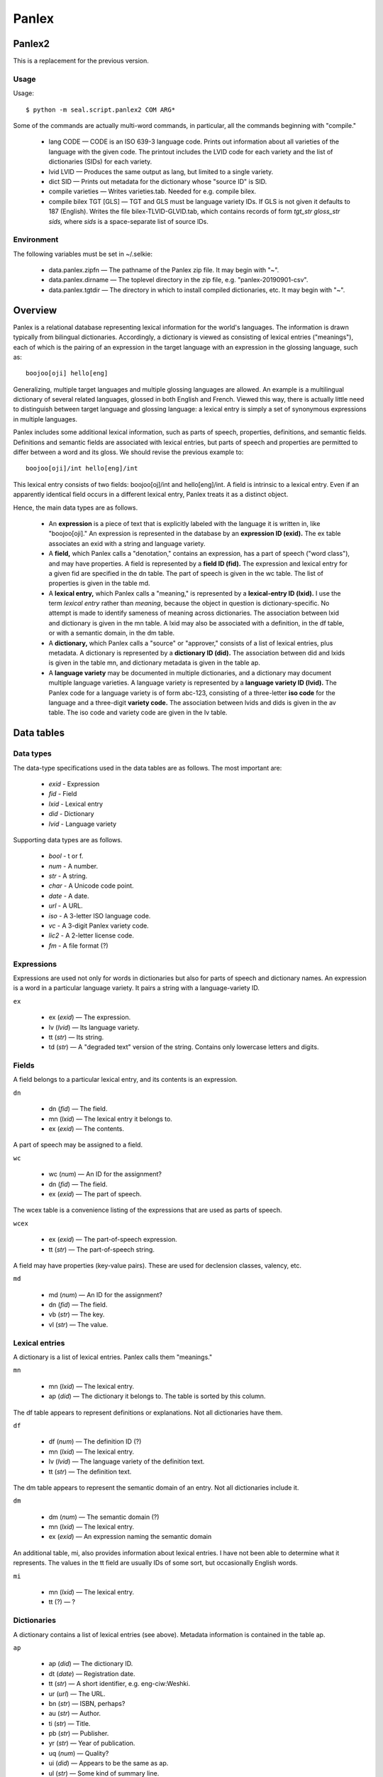 
Panlex
******

Panlex2
-------

This is a replacement for the previous version.

Usage
.....

Usage::

   $ python -m seal.script.panlex2 COM ARG*

Some of the commands are actually multi-word commands, in
particular, all the commands beginning with "compile."

 * lang CODE
   — 
   CODE is an ISO 639-3 language code.
   Prints out information about all varieties of the language with the
   given code.  The printout includes the LVID code for each variety
   and the list of dictionaries (SIDs) for each variety.

 * lvid LVID
   — 
   Produces the same output as lang, but limited to a single
   variety.

 * dict SID
   — Prints out metadata for the dictionary whose "source ID" is SID.

 * compile varieties
   — Writes varieties.tab.  Needed for e.g. compile bilex.

 * compile bilex TGT [GLS]
   —
   TGT and GLS must be language variety IDs.
   If GLS is not given it defaults to 187 (English).
   Writes the file bilex-TLVID-GLVID.tab,
   which contains records of form *tgt_str gloss_str sids,*
   where *sids* is a space-separate list of source IDs.

Environment
...........

The following variables must be set in ~/.selkie:

 * data.panlex.zipfn
   — The pathname of the Panlex zip file.  It may begin with "~".

 * data.panlex.dirname
   — The toplevel directory in the zip file, e.g. "panlex-20190901-csv".

 * data.panlex.tgtdir
   — The directory in which to install compiled dictionaries, etc.
   It may begin with "~".



Overview
--------

Panlex is a relational database representing lexical information for
the world's languages.  The information is drawn typically from
bilingual dictionaries.  Accordingly, a dictionary is viewed as consisting of
lexical entries ("meanings"), each of which is the pairing of
an expression in the target language with an expression in the
glossing language, such as::

   boojoo[oji] hello[eng]

Generalizing, multiple target languages and
multiple glossing languages are allowed.  An example is a multilingual
dictionary of several related languages, glossed in both English and
French.  Viewed this way, there is actually little need to distinguish
between target language and glossing language: a lexical entry
is simply a set of synonymous expressions in multiple languages.

Panlex includes some additional lexical information, such as parts
of speech, properties, definitions, and semantic fields.  Definitions and semantic
fields are associated with lexical entries, but parts of speech and
properties are permitted to differ between a word and its gloss.  We should revise
the previous example to::

   boojoo[oji]/int hello[eng]/int

This lexical entry consists of two fields: boojoo[oj]/int
and hello[eng]/int.  A field is intrinsic to a lexical
entry.  Even if an apparently identical field occurs in a different
lexical entry, Panlex treats it as a distinct object.

Hence, the main data types are as follows.

 * An **expression** is a piece of text that is explicitly labeled with
   the language it is written in, like "boojoo[oji]."
   An expression is represented in the
   database by an **expression ID (exid).**
   The ex table associates an exid with a string and language variety.

 * A **field,** which Panlex calls a "denotation," contains
   an expression, has a part of
   speech ("word class"), and may have properties.  A field is represented by
   a **field ID (fid).**  The expression and lexical entry for
   a given fid are specified in the dn table.  The part of
   speech is given in the wc table.  The list of properties
   is given in the table md.

 * A **lexical entry,** which Panlex calls a "meaning," is represented by
   a **lexical-entry ID (lxid).**  I use the term *lexical entry*
   rather than *meaning*, because the object in question is dictionary-specific.
   No attempt is made to identify
   sameness of meaning across dictionaries.
   The association between lxid and dictionary is given in
   the mn table.
   A lxid may also be associated with a definition, in the df
   table, or with a semantic domain, in the dm table.

 * A **dictionary,** which Panlex calls a "source" or "approver,"
   consists of a list of lexical entries, plus metadata.
   A dictionary is represented by a **dictionary ID (did).**
   The association between did and lxids is given in the table mn,
   and dictionary metadata is given in the table ap.

 * A **language variety** may be documented in multiple
   dictionaries, and a dictionary may document multiple language varieties.
   A language variety is represented by a **language variety ID (lvid).**
   The Panlex code for a language variety is of form abc-123,
   consisting of a three-letter **iso code** for the language and a
   three-digit **variety code.**  The association between lvids
   and dids is given in the av table.  The iso code and
   variety code are given in the lv table.

Data tables
-----------

Data types
..........

The data-type specifications used in the data tables are as follows.
The most important are:

 * *exid* - Expression

 * *fid* - Field

 * *lxid* - Lexical entry

 * *did* - Dictionary

 * *lvid* - Language variety

Supporting data types are as follows.

 * *bool* - t or f.

 * *num* - A number.

 * *str* - A string.

 * *char* - A Unicode code point.

 * *date* - A date.

 * *url* - A URL.

 * *iso* - A 3-letter ISO language code.

 * *vc* - A 3-digit Panlex variety code.

 * *lic2* - A 2-letter license code.

 * *fm* - A file format (?)

Expressions
...........

Expressions are used not only for words in dictionaries but also for
parts of speech and dictionary names.
An expression is a word in a particular language variety.  It pairs a
string with a language-variety ID.

``ex``

 * ex (*exid*) — The expression.

 * lv (*lvid*) — Its language variety.

 * tt (*str*) — Its string.

 * td (*str*) — A "degraded text"
   version of the string.  Contains only lowercase
   letters and digits.

Fields
......


A field belongs to a particular lexical entry, and its contents is an
expression.

``dn``

 * dn (*fid*) — The field.

 * mn (*lxid*) — The lexical entry it
   belongs to.

 * ex (*exid*) — The contents.

A part of speech may be assigned to a field.

``wc``

 * wc (*num*) — An ID for the assignment?

 * dn (*fid*) — The field.

 * ex (*exid*) — The part of speech.

The wcex table is a convenience listing of the expressions
that are used as parts of speech.

``wcex``

 * ex (*exid*) — The part-of-speech expression.

 * tt (*str*) — The part-of-speech string.

A field may have properties (key-value pairs).  These are used
for declension classes, valency, etc.

``md``

 * md (*num*) — An ID for the assignment?

 * dn (*fid*) — The field.

 * vb (*str*) — The key.

 * vl (*str*) — The value.

Lexical entries
...............

A dictionary is a list of lexical entries.  Panlex calls them "meanings."

``mn``

 * mn (*lxid*) — The lexical entry.

 * ap (*did*) — The dictionary it belongs to.
   The table is sorted by this column.

The df table appears to represent definitions or explanations.
Not all dictionaries have them.

``df``

 * df (*num*) — The definition ID (?)

 * mn (*lxid*) — The lexical entry.

 * lv (*lvid*) — The language variety of the definition text.

 * tt (*str*) — The definition text.

The dm table appears to represent the semantic domain of an
entry.  Not all dictionaries include it.

``dm``

 * dm (*num*) — The semantic domain (?)

 * mn (*lxid*) — The lexical entry.

 * ex (*exid*) — An expression naming
   the semantic domain

An additional table, mi, also provides information about
lexical entries.  I have not been able to determine what it
represents.  The values in the tt
field are usually IDs of some sort, but occasionally English words.

``mi``

 * mn (*lxid*) — The lexical entry.

 * tt (?) — ?

Dictionaries
............

A dictionary contains a list of lexical entries (see above).
Metadata information is contained in the table ap.

``ap``

 * ap (*did*) — The dictionary ID.

 * dt (*date*) — Registration date.

 * tt (*str*) — A short identifier, e.g. eng-ciw:Weshki.

 * ur (*url*) — The URL.

 * bn (*str*) — ISBN, perhaps?

 * au (*str*) — Author.

 * ti (*str*) — Title.

 * pb (*str*) — Publisher.

 * yr (*str*) — Year of publication.

 * uq (*num*) — Quality?

 * ui (*did*) — Appears to be the same as ap.

 * ul (*str*) — Some kind of summary line.

 * li (*lic2*) — An IP license code.

 * ip (*str*) — An IP license statement.

 * co (*str*) — Company?

 * ad (*str*) — Email address

A dictionary documents one or more language varieties.

``av``

 * ap (*did*) — The dictionary.

 * lv (*lvid*) — A variety that it documents.

The apli table appears to map 2-letter license codes to
3-letter codes.  I don't know what the codes mean.

``apli``

 * id (*num*) — ID for the assignment (?)

 * li (*lic2*) — 2-letter code

 * pl (*?*) — 3-letter code

The table af appears to indicate the file format of the original
source for the dictionary.

``af``

 * ap (*did*) — The dictionary.

 * fm (*fm*) — The format.  Example values are html,
   html-curl, pdf-lock/encrypt, txt, txt-wb,
   xml, pdf-img, and db.

The fm table appears to contain information about "fm" codes.

``fm``

 * fm (*fm*) — Format ID?

 * tt (*str*) — Dictionary name??

 * md (*str*) — ?

The table aped appears to contain Panlex processing information
for dictionaries.

``aped``

 * ap (*did*) — The dictionary.

 * q  (*bool*) — ?

 * cx (*num*) — ?

 * im (*bool*) — ?

 * re (*bool*) — ?

 * ed (?) — ?

 * fp (?) — A code that seems to indicate the documented
   varieties and a one-word abbreviation of the title.  E.g., eng-ciw-Weshki.

 * etc (*str*) — Appears to be comments about what work
   needs to be done yet.

Language varieties
..................

Languages are identified by 3-digit ISO codes.  A language variety is
a specialization.  The varieties of a given language are numbered from
0: eng0, eng1, etc.  There is also a numeric ID for each
language variety.  For example, variety 187 is eng0.
<table class="display">

 * lv (*lvid*) — The language variety.

 * lc (*iso*) — Its ISO language code.

 * vc (*vc*) — Language-variety sequence number.  The varieties of a
   particular ISO-coded language are numbered sequentially from 0.

 * sy (*bool*) — ?

 * am (*bool*) — ?

 * ex (*exid*) — The name of the variety.  Names are usually given in
   the variety (e.g., the name for German is given as "Deutsch."
   But sometimes names are given in English.

Additional information about language varieties is given in tables
cp and cu.  I don't know what these tables contain,
possibly punctuation characters in the language.

``cp``

 * lv (*lvid*) — A language variety.

 * c0 (*char*) — A code point.

 * c1 (*char*) — A code point.

``cu``

 * lv (*lvid*) — A language variety.

 * c0 (*char*) — A code point.

 * c1 (*char*) — A code point.

 * loc (?) — ?

 * vb (?) — Values include pun, priv, aux,
   cit:fin:pri, cit:kom:pri.

Panlex executable
-----------------

Zip
...

One can examine the contents of the original zip file using the
zip command.  There are four subcommands:

 * list — List the filenames.

 * head *f* — Print the first 50 records of file *f*.

 * cat *f* — Print all the records of file *f*.

 * table *f* — The table is like the contents, except that, if
   there is a field labeled ex, two new columns are added: ex.tt
   and ex.lv.  The former contains the string contents of the
   expression and the latter is the language-variety code for the
   expression.  One may optionally provide an attribute *a* and value *v* to
   restrict the listing to records that have value *v* for attribute *a*.
   Nota bene: this command is generally *much* slower than cat.

Variety
.......

A language is a set of varieties::

   $ panlex variety deu
   lv | lc | vc | sy | am | ex | ex.tt | ex.lv
   157 | deu | 0 | t | t | 274 | Deutsch | 157
   1349 | deu | 1 | t | t | 18586881 | Masematte | 1349
   1845 | deu | 2 | t | t | 18586883 | Hessisch | 1845
   9097 | deu | 3 | t | t | 12660638 | doitS | 9097

These are all the language varieties corresponding to ISO code
"deu."  Language variety 157 is deu0, variety 1349 is deu1, and so
on.  I don't know what "sy" and "am" are.  The name of the variety
is given in the variety itself.  Specifically, an expression (ex) is
the pairing of a string (ex.tt) with an indiciation of which variety it is
written in (ex.lv).

To give another example, Ojibwe (oji) is a macrolanguage comprising
Severn Ojibwa (ojs), Eastern Ojibwa (ojg), Central Ojibwa (ojc),
Northwestern Ojibwa (ojb), Western Ojibwa (ojw), Chippewa (ciw),
Ottawa (otw), and Algonquin (alq)::

   $ panlex variety oji ojs ojg ojc ojb ojw ciw otw alq
   lv | lc | vc | sy | am | ex | ex.tt | ex.lv
   30 | ojb | 0 | t | t | 18592962 | Anishinaabemowin | 30
   536 | ciw | 0 | t | t | 18586345 | Anishinaabemowin | 536
   934 | otw | 0 | t | t | 18593131 | Daawaamwin | 934
   4069 | ojw | 0 | t | t | 18592975 | Nakaw?mowin | 4069
   5598 | ojs | 1 | t | t | 7505858 | ????? | 5598
   6930 | ojg | 0 | t | t | 18592966 | Nishnaabemwin | 6930
   6931 | ojc | 0 | t | t | 18592964 | Ojibwe | 6931
   6932 | ojs | 0 | t | t | 18592970 | Anishininiimowin | 6932
   6933 | ciw | 1 | t | t | 8150 | Central Minnesota Chippewa | 187
   7415 | ciw | 2 | t | t | 17070963 | Minnesota Ojibwe | 187
   9170 | alq | 1 | t | t | 241072 | ???????? | 9170
   19 | alq | 0 | t | t | 45808 | anicin?bemowin | 19

The question marks represent Unicode characters that Latex does not handle.
The information here does not appear to be entirely correct.  Panlex
labels a wordlist that Margaret and Howard produced as documenting
variety 536 (ciw0), which is Chippewa.  I would have thought that they
speak Eastern Ojibwa.

Dicts
.....

For each variety, there is a set of
dictionaries::

   $ panlex dicts 30 536 934 4069 5598 6930 6931 6932 6933 7415 9170 19
   128 | Freelang Ojibwe-English dictionary | 13741 | eng-ciw-Weshki
   153 | Freelang Ojibwe-English dictionary | 1319 | ciw-ojw-ojc-ojs-ojg-otw-mic-pot-eng-Weshki
   611 | Astronomia Terminaro | 2474 | mul-Rapley
   2409 | Swadesh Lists | 207 | art-mul-SL
   2815 | Anishinaabemowinâ€“English | 131 | ciw-eng-Noori
   2830 | Ezhi-Giigidaang, How We Say It (Pronunciation) | 0 | ciw-eng-Kimewon
   4091 | Lexique de la langue algonquine | 0 | alq-fra-Cuoq
   3778 | Ojibwe Vocabulary Project | 0 | ciw-eng-Manidoons
   3779 | Ojibwe-English Wordlist | 0 | ciw-eng-Weshki
   4095 | Travels through the Canadas: Vocabulary of the Algonquin Tongue | 0 | alq-eng-Heriot
   4144 | The Ojibwe Peopleâ€™s Dictionary | 0 | eng-ciw-OPD

A dictionary may document more than one variety.

Dict
....

To see information about a dictionary::

   $ panlex dict 128
   ap | lv
   128 | 187
   128 | 536
   
   id 128
   dt 2007-12-11
   tt eng-ciw:Weshki
   ur http://www.freelang.net/dictionary/ojibwe.php
   bn
   au Weshki-ayaad; Charles Lippert; Guy T. Gambill
   ti Freelang Ojibwe-English dictionary
   pb Freelang
   yr 2010
   uq 5
   ui 128
   ul TG 122; FreeLang.English_Ojibwe.wb
   li co
   ip Every author exercises rights with respect to the part of a list that represents that personâ€™s own contribution.
   co Guy T. Gambill
   ad gambillgt1@yahoo.com

The first lines indicate which varieties the dictionary documents.  In
this case, they are 187 (English, eng0) and 536 (Chippewa, ciw0).

Bidicts
.......

To find out which dictionaries document a particular pair of
varieties::

   $ panlex bidicts 187 536
   128 | Freelang Ojibwe-English dictionary | 13741 | eng-ciw-Weshki
   153 | Freelang Ojibwe-English dictionary | 1319 | ciw-ojw-ojc-ojs-ojg-otw-mic-pot-eng-Weshki
   611 | Astronomia Terminaro | 2474 | mul-Rapley
   2409 | Swadesh Lists | 207 | art-mul-SL
   2830 | Ezhi-Giigidaang, How We Say It (Pronunciation) | 0 | ciw-eng-Kimewon
   3778 | Ojibwe Vocabulary Project | 0 | ciw-eng-Manidoons
   4144 | The Ojibwe People's Dictionary | 0 | eng-ciw-OPD

The columns are: dictionary ID (ap.ap) title (ap.ti),
number of entries (count where mn.ap==ap), and short code (aped.fp).

Bidict
......

To extract a bidict::

   $ panlex bidict 128 536 187 | uniq > tmp.out

The result is ASCII sorted (case sensitive), in two-column format,
with a single tab character as column separator.  Let us think of the
first column as the target language and the second column as the
glossing language.  If a target-language word has multiple glosses,
they produce multiple lines in the file, all sharing the same
target-language word.  (Since the file is sorted, they form a
contiguous block.)  For example, the following occurs in the middle of
tmp.out::

   aabizh  cut seams open on
   aabizhiishin    perk up
   aabiziishin     come to
   aabiziishin     revive

For some reason, the dictionaries sometimes contain duplicate
entries - hence the "uniq" in the command line above.

Panlex module
-------------

Zip files
.........

Usage::

   f = open_zipfile()

The Panlex zip file is ~/src/cl/panlex-20140501-csv.zip.

Things you can do with a zip file::

   f.namelist()      # list of filenames
   f.printdir()      # print long listing
   s = f.read(name)  # one of the names from namelist

The entire file is read as a single string.

The list of Panlex files::

   >>> from panlex import open_zipfile
   >>> f = open_zipfile()
   >>> for nm in f.namelist():
   ...     print nm
   ...
   panlex-20140501-csv/
   panlex-20140501-csv/af.csv
   panlex-20140501-csv/mi.csv
   panlex-20140501-csv/aped.csv
   panlex-20140501-csv/df.csv
   panlex-20140501-csv/wc.csv
   panlex-20140501-csv/av.csv
   panlex-20140501-csv/lv.csv
   panlex-20140501-csv/fm.csv
   panlex-20140501-csv/ex.csv
   panlex-20140501-csv/dm.csv
   panlex-20140501-csv/cp.csv
   panlex-20140501-csv/md.csv
   panlex-20140501-csv/dn.csv
   panlex-20140501-csv/cu.csv
   panlex-20140501-csv/ap.csv
   panlex-20140501-csv/wcex.csv
   panlex-20140501-csv/mn.csv
   panlex-20140501-csv/apli.csv

Reading a file
..............

**Raw contents.**::

   s = raw_contents(fn)

The fn omits the directory name and the .csv suffix.  That
is, legitimate values are "af," "mi," etc.

**Reader**.::

   r = reader(fn)

Uses csv.reader to parse the csv format.
The return value is an iterator over records, each record being a list
of fields.  The first record contains the field names::

   >>> from panlex import reader
   >>> r = reader('af')
   >>> r.next()
   ['ap', 'fm']
   >>> r.next()
   ['1636', '24']

**Open file**.::

   (hdr, recs) = open_file(fn)

The header is the list of field names, and recs is an iterator
over the content records.

**Print headers.**
Prints the database schema: the names and headers of all the files::

   >>> from panlex import print_headers
   >>> print_headers()
   af: ap fm
   mi: mn tt
   aped: ap q cx im re ed fp etc
   df: df mn lv tt
   wc: wc dn ex
   av: ap lv
   lv: lv lc vc sy am ex
   fm: fm tt md
   ex: ex lv tt td
   dm: dm mn ex
   cp: lv c0 c1
   md: md dn vb vl
   dn: dn mn ex
   cu: lv c0 c1 loc vb
   ap: ap dt tt ur bn au ti pb yr uq ui ul li ip co ad
   wcex: ex tt
   mn: mn ap
   apli: id li pl

**Head and cat.**
The function head() prints the first *n* records.  The function
cat() dumps the contents readably.  cat(fn,'html')
produces HTML output.

Database tables
...............

**Where**.
Select records containing specified values in a specified field.
The return value is an iterator over records::

   >>> from panlex import where
   >>> for r in where('lv', 'lc', 'deu'):
   ...     print '|'.join(r)
   ...
   157|deu|0|t|t|274
   1349|deu|1|t|t|18586881
   1845|deu|2|t|t|18586883
   9097|deu|3|t|t|12660638

**Expand expressions.**::

   r = expand_expressions(recs, hdr)

Returns an iterator over records.  Two new columns are added: the
first contains the expression's string, and the second contains the
expression's variety.

Extracting dictionaries
.......................

**Dict entries.**
The function dict_entry_ids() returns an iterator over the entry IDs
(*lxids*) for a given dictionary or dictionaries::

   >>> from panlex import dict_entries
   >>> len(list(dict_entry_ids('128')))
   13741

The function dict_entry_table() returns a table whose keys are
meaning IDs, and whose values are list of pairs of form (*lvid, w*)
where $w$ is a word string::

   >>> from panlex import dict_entries
   >>> ents = dict_entry_table('128')
   >>> len(ents)
   13741
   >>> mns = list(ents)
   >>> mns[0]
   '2525999'
   >>> ents[mns[0]]
   [('187', 'consider'), ('536', 'naagadawaabam')]
   >>> ents[mns[1]]
   [('187', 'knock against'), ('536', 'bitaakoshkan')]

**Bilex pairs.**
The function bilex_pairs() returns an alphabetically sorted
list of word pairs representing the entries of the given dictionary::

   >>> from panlex import bilex_pairs
   >>> pairs = bilex_pairs('128','536','187')
   >>> pairs[0]
   ['Aabamadong', 'Fort Hope']
   >>> len(pairs)
   13739

Note that the pair of language IDs is not predictable from the
dictionary.  The dictionary may contain more than two languages, and
even if it only contains two, the dictionary does not specify their
order.

The database
------------

Zip file
........

The database dump is contained in a zip file.  The class ZipFile
is used to access it::

   >>> from seal.data.panlex import ZipFile
   >>> zf = ZipFile()

Methods are provided for listing the contents of the zip file::

   >>> zf.ls()
   File Name                                             Modified             Size
   panlex-20140501-csv/                           2014-05-01 03:02:18            0
   panlex-20140501-csv/af.csv                     2014-05-01 03:00:04        38522
   panlex-20140501-csv/mi.csv                     2014-05-01 03:02:00     33214449
   ...
   >>> list(zf.filenames())
   ['af', 'mi', 'aped', 'df', 'wc', 'av', 'lv', 'fm', 'ex', ..., 'apli']

The method print_headers() prints out, for each table, its name and field names.
It takes a minute or two to run::

   >>> zf.print_headers()
   af: ap fm
   mi: mn tt
   aped: ap q cx im re ed fp etc
   ...

To print the contents of the tables, the methods head and cat
are provided::

   >>> zf.head('wcex', 3)
   ex | tt
   3846607 | noun
   3846608 | verb
   >>> zf.cat('wcex')
   ex | tt
   3846607 | noun
   3846608 | verb
   3846609 | adjv
   ...

The method table returns a Table object containing the
contents of the table.  If the table contains an ex field,
two new fields named ex.tt and ex.lv are added to each
record.  This method can be slow to run.

Tables
......

A Table is a collection of records.  It
has the following members and methods.

 * header — A list of strings.

 * records — A list of records, each record being a list of strings.

 * where(*f*,*v*) — Returns a new Table containing the subset
   of records in which field *f* has value *v*.

 * dump() — Prints out the table.

 * grep(*f*,*v*) — Prints out the subtable for which field *f* has
   value *v*.

Parser
......

A Parser instance digests the information in the tables.

Compiler
........

The value of compile is a Compiler instance.  It is used
to create digested files.  If called with no arguments, it creates the
files 

Utility functions
.................

The function attribute_entries() iterates over the records for
a given subject type or a given subject-relation pair.  For example::

   >>> i = attribute_entries('expression', 'label')
   >>> i.next()
   (('expression', 'label', 'string'), '3990756' u'!')

The entries are of form *(t, v_1, v_2),* where *t* is of form
*(t_1, r, t_2)*.

**Collect variety languages.**
The function collect_variety_languages() iterates over the
variety-language records, and constructs a table indexed by variety ID
(an int), whose value is the variety's language.  E.g.::

   >>> vlangs = collect_variety_languages()
   >>> vlangs[187]
   'eng'

**Collect approvers.**
The function collect_approvers() returns a table indexed by
approver ID, in which the values are lists of form [lang, variety,
quality, title].

**Extracting bilexicons.**
A bilexicon is represented in Python by the class Bilex::

   >>> b = Bilex('spa','eng')

**Create raw.**
The first step is to create the raw bilexicon::

   >>> b.create_raw()

This takes about 25 minutes to run.  The output (in this example) is
the file spa-eng-raw.txt in the directory /cl/data/panlex/lex.

The create_raw() method starts by loading the variety-language table, which maps varieties
to their languages.

Then it goes through the expression-variety records, creating a table
of expressions.  The keys are expressions (ints) and the values are
lists of form [variety, label, degraded text].  An entry is created
only for expressions whose variety's language is one of the two
languages of interest.  Label and degraded
text are initially set to the empty string.

Next it goes through the expression-label and expression-degraded-text
records, filling in the other fields of the expression entries.

Next it creates a denotations table.  It
goes through the denotation-expression records.  If the expression has
an entry in the expressions table, then a new entry is created in the
denotations table.  The key is the denotation (an int), and the value
is a list of form [expression, part of speech, meaning].  Initially
only the expression is set.  Part of speech is initialized to the
empty string and meaning is initialized to 0.

Next it goes through the denotation-pos records and the
denotation-meaning records, filling in the remaining fields in the
denotation entries.

By that point, memory is pretty much full.  Output is written to
*lang1-*lang2*-raw.txt*.
We pass through the denotations table.  Each denotation entry contains
an expression ID, we use it to fetch the expression entry.  The
expression entry contains a variety ID; we use it to look up the
language.  Each denotation generates one line of output, of form::

   m lang v expr degraded pos d e

The single letters represent integer IDs: meaning (m), variety (v),
denotation (d), expression (e).  The denotation and expression IDs are
included only for debugging purposes.

**Sort raw.**
The method sort_raw() calls Unix sort to sort the raw
file by meaning, language, variety, and label.  The output is written
to *lang1-*lang2*-m1.txt*.  It takes a couple minutes
to run.

**Create m2.**
The method create_m2() adds approvers, and also filters out
monolingual meanings.  (I tried adding approvers when creating the raw
file, but Python runs out of memory)::

   >>> b.create_m2()

The method scans through the m1.txt file, collecting a table of
meanings.  For each block of meanings, note is kept of whether both
languages are seen.  If so, an entry is created in the meanings table,
and otherwise no entry is created.  The meanings table is indexed by
meaning ID, and the value is the approver ID (initialized to 0).

After creating the meanings table, the method passes through the
meaning-approver records and sets the values (approvers) for the
meanings.

Next it calls collect_approvers() to get the quality
information for each approver.

Finally, it passes a second time through the m1.txt file.  Each
time it encounters a new meaning, it looks in the meanings table to
see whether it should be kept or not.  If the meaning is a keeper, the
quality of the approver is looked up in the approvers table.  Each
line from m1.txt that is to be kept is copied to m2.txt,
and two new fields are added at the end: approver ID and quality.
Hence the lines in m2.txt are of form::

   m lang v expr degraded pos d e a q

where "a" is approver and "q" is quality (both are ints).

**Create sources.**
The method create_sources() extracts detailed information about
each of the approvers.  It writes the file *lang1*-*lang2*-sources.txt.
The line format is::

   a rel value

where "a" is the approver ID.  The relations (attributes) are:
lang, variety, regdate, label, creator,
isbn, lic_id, license, year, publ,
title, and url.  An empty line is inserted before each
block of records sharing a common value for "a."

**By word.**
The method by_word() creates a file containing lines of form::

   word-lang1 quality word-lang2

The method sort_by_word() then sorts that file.

It turns out that the quality scores for the approvers are not very
informative about whether the entries are actually good.  For example,
the top quality source (quality 7) for the Spanish word "a" includes
meanings "crazy," "missionary," and "physical" - completely
bogus.  A much better gauge appears to be the number of sources in
which the translation occurs.
